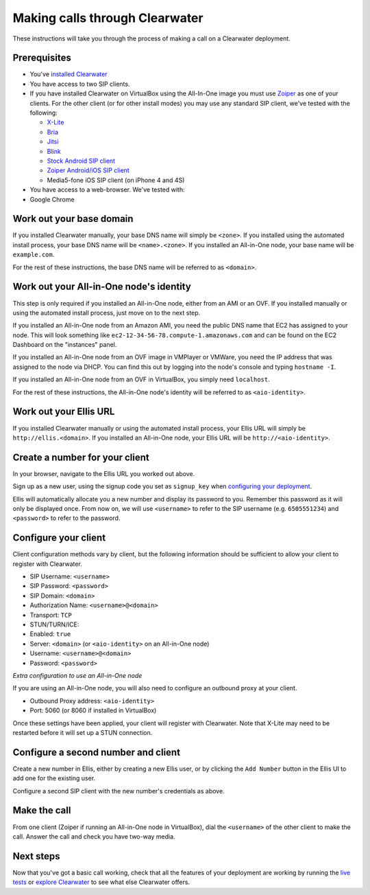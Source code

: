 Making calls through Clearwater
===============================

These instructions will take you through the process of making a call on
a Clearwater deployment.

Prerequisites
-------------

-  You've `installed Clearwater <Installation_Instructions.html>`__
-  You have access to two SIP clients.
-  If you have installed Clearwater on VirtualBox using the All-In-One
   image you must use `Zoiper <http://www.zoiper.com/en>`__ as one of
   your clients. For the other client (or for other install modes) you
   may use any standard SIP client, we've tested with the following:

   -  `X-Lite <http://www.counterpath.com/x-lite.html>`__
   -  `Bria <http://www.counterpath.com/bria/>`__
   -  `Jitsi <https://jitsi.org/>`__
   -  `Blink <http://icanblink.com/>`__
   -  `Stock Android SIP
      client <Configuring_the_native_Android_SIP_client.html>`__
   -  `Zoiper Android/iOS SIP
      client <Configuring_Zoiper_Android_iOS_Client.html>`__
   -  Media5-fone iOS SIP client (on iPhone 4 and 4S)

-  You have access to a web-browser. We've tested with:
-  Google Chrome

Work out your base domain
-------------------------

If you installed Clearwater manually, your base DNS name will simply be
``<zone>``. If you installed using the automated install process, your
base DNS name will be ``<name>.<zone>``. If you installed an All-in-One
node, your base name will be ``example.com``.

For the rest of these instructions, the base DNS name will be referred
to as ``<domain>``.

Work out your All-in-One node's identity
----------------------------------------

This step is only required if you installed an All-in-One node, either
from an AMI or an OVF. If you installed manually or using the automated
install process, just move on to the next step.

If you installed an All-in-One node from an Amazon AMI, you need the
public DNS name that EC2 has assigned to your node. This will look
something like ``ec2-12-34-56-78.compute-1.amazonaws.com`` and can be
found on the EC2 Dashboard on the "instances" panel.

If you installed an All-in-One node from an OVF image in VMPlayer or
VMWare, you need the IP address that was assigned to the node via DHCP.
You can find this out by logging into the node's console and typing
``hostname -I``.

If you installed an All-in-One node from an OVF in VirtualBox, you
simply need ``localhost``.

For the rest of these instructions, the All-in-One node's identity will
be referred to as ``<aio-identity>``.

Work out your Ellis URL
-----------------------

If you installed Clearwater manually or using the automated install
process, your Ellis URL will simply be ``http://ellis.<domain>``. If you
installed an All-in-One node, your Ellis URL will be
``http://<aio-identity>``.

Create a number for your client
-------------------------------

In your browser, navigate to the Ellis URL you worked out above.

Sign up as a new user, using the signup code you set as ``signup_key``
when `configuring your
deployment <Installing_a_Chef_workstation.html#add-deployment-specific-configuration>`__.

Ellis will automatically allocate you a new number and display its
password to you. Remember this password as it will only be displayed
once. From now on, we will use ``<username>`` to refer to the SIP
username (e.g. ``6505551234``) and ``<password>`` to refer to the
password.

Configure your client
---------------------

Client configuration methods vary by client, but the following
information should be sufficient to allow your client to register with
Clearwater.

-  SIP Username: ``<username>``
-  SIP Password: ``<password>``
-  SIP Domain: ``<domain>``
-  Authorization Name: ``<username>@<domain>``
-  Transport: ``TCP``
-  STUN/TURN/ICE:
-  Enabled: ``true``
-  Server: ``<domain>`` (or ``<aio-identity>`` on an All-in-One node)
-  Username: ``<username>@<domain>``
-  Password: ``<password>``

*Extra configuration to use an All-in-One node*

If you are using an All-in-One node, you will also need to configure an
outbound proxy at your client.

-  Outbound Proxy address: ``<aio-identity>``
-  Port: 5060 (or 8060 if installed in VirtualBox)

Once these settings have been applied, your client will register with
Clearwater. Note that X-Lite may need to be restarted before it will set
up a STUN connection.

Configure a second number and client
------------------------------------

Create a new number in Ellis, either by creating a new Ellis user, or by
clicking the ``Add Number`` button in the Ellis UI to add one for the
existing user.

Configure a second SIP client with the new number's credentials as
above.

Make the call
-------------

From one client (Zoiper if running an All-in-One node in VirtualBox),
dial the ``<username>`` of the other client to make the call. Answer the
call and check you have two-way media.

Next steps
----------

Now that you've got a basic call working, check that all the features of
your deployment are working by running the `live
tests <Running_the_live_tests.html>`__ or `explore
Clearwater <Exploring_Clearwater.html>`__ to see what else Clearwater
offers.

